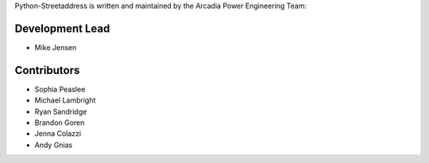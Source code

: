 Python-Streetaddress is written and maintained by the Arcadia Power Engineering Team:

Development Lead
````````````````
- Mike Jensen

Contributors
````````````````
- Sophia Peaslee
- Michael Lambright
- Ryan Sandridge
- Brandon Goren
- Jenna Colazzi
- Andy Gnias
